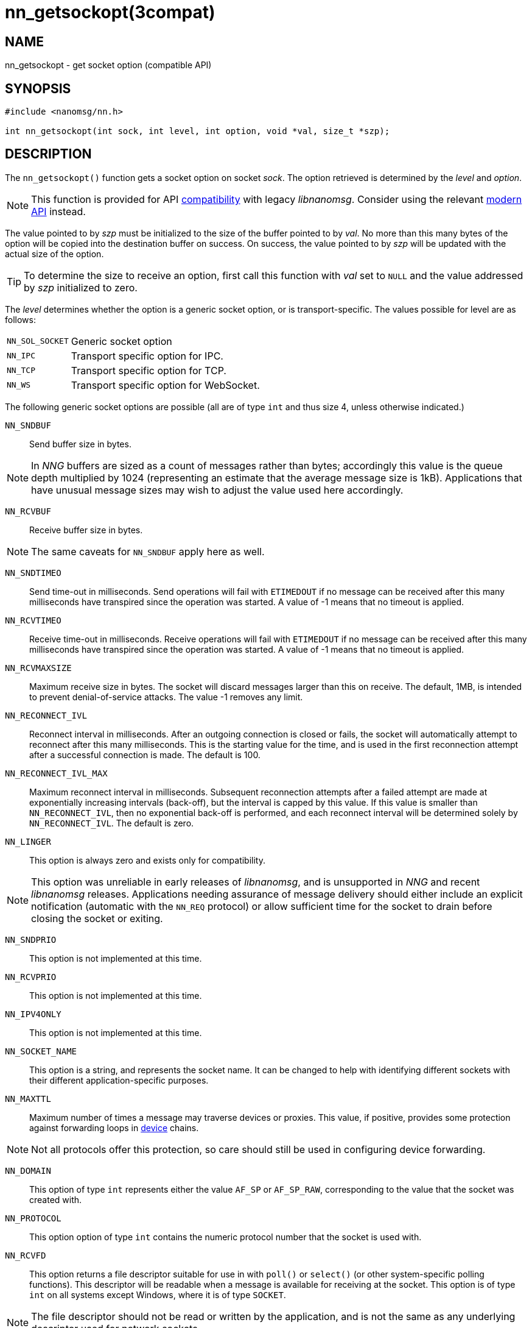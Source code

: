 = nn_getsockopt(3compat)
//
// Copyright 2018 Staysail Systems, Inc. <info@staysail.tech>
// Copyright 2018 Capitar IT Group BV <info@capitar.com>
//
// This document is supplied under the terms of the MIT License, a
// copy of which should be located in the distribution where this
// file was obtained (LICENSE.txt).  A copy of the license may also be
// found online at https://opensource.org/licenses/MIT.
//

== NAME

nn_getsockopt - get socket option (compatible API)

== SYNOPSIS

[source,c]
----
#include <nanomsg/nn.h>

int nn_getsockopt(int sock, int level, int option, void *val, size_t *szp);
----

== DESCRIPTION

The `nn_getsockopt()` function gets a socket option on socket _sock_.
The option retrieved is determined by the _level_ and _option_.

NOTE: This function is provided for API
xref:nng_compat.3compat.adoc[compatibility] with legacy _libnanomsg_.
Consider using the relevant xref:libnng.3.adoc[modern API] instead.

The value pointed to by _szp_ must be initialized to the size of the buffer
pointed to by _val_.
No more than this many bytes of the option will be copied into the destination
buffer on success.
On success, the value pointed to by _szp_ will be updated with the actual
size of the option.

TIP: To determine the size to receive an option, first call this function
with _val_ set to `NULL` and the value addressed by _szp_ initialized to zero.

The _level_ determines whether the option is a generic socket option,
or is transport-specific.
The values possible for level are as follows:

[horizontal]
`NN_SOL_SOCKET`:: Generic socket option
`NN_IPC`:: Transport specific option for IPC.
`NN_TCP`:: Transport specific option for TCP.
`NN_WS`:: Transport specific option for WebSocket.

The following generic socket options are possible (all are of type `int` and
thus size 4, unless otherwise indicated.)

`NN_SNDBUF`::
Send buffer size in bytes.

NOTE: In _NNG_ buffers are sized as a count of messages rather than
bytes; accordingly this value is the queue depth multiplied by 1024
(representing an estimate that the average message size is 1kB).
Applications that have unusual message sizes may wish to adjust the value
used here accordingly.

`NN_RCVBUF`::
Receive buffer size in bytes.

NOTE: The same caveats for `NN_SNDBUF` apply here as well.

`NN_SNDTIMEO`::
Send time-out in milliseconds.
Send operations will fail with `ETIMEDOUT` if no message can be received
after this many milliseconds have transpired since the operation was started.
A value of -1 means that no timeout is applied.

`NN_RCVTIMEO`::
Receive time-out in milliseconds.
Receive operations will fail with `ETIMEDOUT` if no message can be received
after this many milliseconds have transpired since the operation was started.
A value of -1 means that no timeout is applied.

`NN_RCVMAXSIZE`::
Maximum receive size in bytes.
The socket will discard messages larger than this on receive.
The default, 1MB, is intended to prevent denial-of-service attacks.
The value -1 removes any limit.

`NN_RECONNECT_IVL`::
Reconnect interval in milliseconds.
After an outgoing connection is closed or fails, the socket will
automatically attempt to reconnect after this many milliseconds.
This is the starting value for the time, and is used in the first
reconnection attempt after a successful connection is made.
The default is 100.

`NN_RECONNECT_IVL_MAX`::
Maximum reconnect interval in milliseconds.
Subsequent reconnection attempts after a failed attempt are made at
exponentially increasing intervals (back-off), but the interval is
capped by this value.
If this value is smaller than `NN_RECONNECT_IVL`, then no exponential
back-off is performed, and each reconnect interval will be determined
solely by `NN_RECONNECT_IVL`.
The default is zero.

`NN_LINGER`::
This option is always zero and exists only for compatibility.

NOTE: This option was unreliable in early releases of _libnanomsg_, and
is unsupported in _NNG_ and recent _libnanomsg_ releases.
Applications needing assurance of message delivery should either include an
explicit notification (automatic with the `NN_REQ` protocol) or allow
sufficient time for the socket to drain before closing the socket or exiting.


`NN_SNDPRIO`::
This option is not implemented at this time.

`NN_RCVPRIO`::
This option is not implemented at this time.

`NN_IPV4ONLY`::
This option is not implemented at this time.

`NN_SOCKET_NAME`::
This option is a string, and represents the socket name.
It can be changed to help with identifying different sockets with
their different application-specific purposes.

`NN_MAXTTL`::
Maximum number of times a message may traverse devices or proxies.
This value, if positive, provides some protection against forwarding loops in
xref:nng_device.3.adoc[device] chains.

NOTE: Not all protocols offer this protection, so care should still be used
in configuring device forwarding.

`NN_DOMAIN`::
This option of type `int` represents either the value `AF_SP` or `AF_SP_RAW`,
corresponding to the value that the socket was created with.

`NN_PROTOCOL`::
This option option of type `int` contains the numeric protocol number
that the socket is used with.

`NN_RCVFD`::
This option returns a file descriptor suitable for use in with `poll()` or
`select()` (or other system-specific polling functions).
This descriptor will be readable when a message is available for receiving
at the socket.
This option is of type `int` on all systems except Windows, where it is of
type `SOCKET`.

NOTE: The file descriptor should not be read or written by the application,
and is not the same as any underlying descriptor used for network sockets.

`NN_SNDFD`::
This option returns a file descriptor suitable for use in with `poll()` or
`select()` (or other system-specific polling functions).
This descriptor will be readable when the socket is able to accept a message
for sending.
This option is of type `int` on all systems except Windows, where it is of
type `SOCKET`.

NOTE: The file descriptor should not be read or written by the application,
and is not the same as any underlying descriptor used for network sockets.
Furthermore, the file descriptor should only be polled for _readability_.

The following option is available for `NN_REQ` sockets
using the `NN_REQ` level:

`NN_REQ_RESEND_IVL`::
Request retry interval in milliseconds.
If an `NN_REQ` socket does not receive a reply to a request within this
period of time, the socket will automatically resend the request.
The default value is 60000 (one minute).

The following option is available for `NN_SURVEYOR` sockets
using the `NN_SURVEYOR` level:

`NN_SURVEYOR_DEADLINE`::
Survey deadline in milliseconds for `NN_SURVEYOR` sockets.
After sending a survey message, the socket will only accept responses
from respondents for this long.
Any responses arriving after this expires are silently discarded.

In addition, the following transport specific options are offered:

`NN_IPC_SEC_ATTR`::
This `NN_IPC` option is not supported at this time.

`NN_IPC_OUTBUFSZ`::
This `NN_IPC` option is not supported at this time.

`NN_IPC_INBUFSZE`::
This `NN_IPC` option is not supported at this time.

`NN_TCP_NODELAY`::
This `NN_TCP` option is not supported at this time.

`NN_WS_MSG_TYPE`::
This `NN_WS` option is not supported, as _NNG_ only supports binary messages
in this implementation.

== RETURN VALUES

This function returns zero on success, and -1 on failure.

== ERRORS

[horizontal]
`EBADF`:: The socket _sock_ is not an open socket.
`ENOMEM`:: Insufficient memory is available.
`ENOPROTOOPT`:: The level and/or option is invalid.
`EINVAL`:: The option, or the value passed, is invalid.
`ETERM`:: The library is shutting down.
`EACCES`:: The option cannot be changed.

== SEE ALSO

[.text-left]
xref:nng_socket.5.adoc[nng_socket(5)],
xref:nn_close.3compat.adoc[nn_close(3compat)],
xref:nn_errno.3compat.adoc[nn_errno(3compat)],
xref:nn_getsockopt.3compat.adoc[nn_getsockopt(3compat)],
xref:nng_compat.3compat.adoc[nng_compat(3compat)],
xref:nng.7.adoc[nng(7)]
